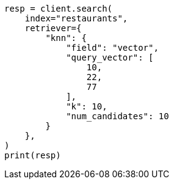 // This file is autogenerated, DO NOT EDIT
// search/retriever.asciidoc:278

[source, python]
----
resp = client.search(
    index="restaurants",
    retriever={
        "knn": {
            "field": "vector",
            "query_vector": [
                10,
                22,
                77
            ],
            "k": 10,
            "num_candidates": 10
        }
    },
)
print(resp)
----
